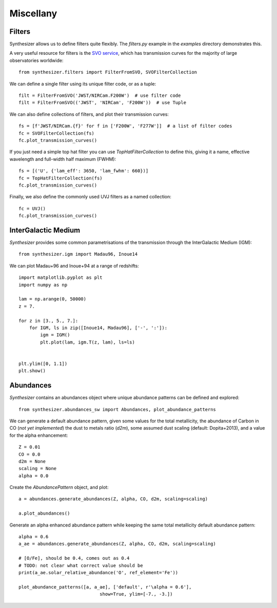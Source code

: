 Miscellany
**********

.. _filters:
Filters
=======

Synthesizer allows us to define filters quite flexibly.
The `filters.py` example in the `examples` directory demonstrates this.

A very useful resource for filters is the `SVO service <http://svo2.cab.inta-csic.es/svo/theory/fps3/>`_, which has transmission curves for the majority of large observatories worldwide::

    from synthesizer.filters import FilterFromSVO, SVOFilterCollection

We can define a single filter using its unique filter code, or as a tuple::

    filt = FilterFromSVO('JWST/NIRCam.F200W')  # use filter code
    filt = FilterFromSVO(('JWST', 'NIRCam', 'F200W'))  # use Tuple

We can also define collections of filters, and plot their transmission curves::

    fs = [f'JWST/NIRCam.{f}' for f in ['F200W', 'F277W']]  # a list of filter codes
    fc = SVOFilterCollection(fs)
    fc.plot_transmission_curves()

.. image:: images/transmission_curves.png

If you just need a simple top hat filter you can use `TopHatFilterCollection` to define this, giving it a name, effective wavelength and full-width half maximum (FWHM)::

    fs = [('U', {'lam_eff': 3650, 'lam_fwhm': 660})]
    fc = TopHatFilterCollection(fs)
    fc.plot_transmission_curves()

.. image:: images/top_hat.png

Finally, we also define the commonly used UVJ filters as a named collection::

    fc = UVJ()
    fc.plot_transmission_curves()

.. image:: images/UVJ.png
                             

InterGalactic Medium
====================

`Synthesizer` provides some common parametrisations of the transmission through the InterGalactic Medium (IGM)::

    from synthesizer.igm import Madau96, Inoue14

We can plot Madau+96 and Inoue+94 at a range of redshifts::

    import matplotlib.pyplot as plt
    import numpy as np

    lam = np.arange(0, 50000)
    z = 7.

    for z in [3., 5., 7.]:
        for IGM, ls in zip([Inoue14, Madau96], ['-', ':']):
            igm = IGM()
            plt.plot(lam, igm.T(z, lam), ls=ls)


    plt.ylim([0, 1.1])
    plt.show()

.. image:: images/igm.png

Abundances
==========

`Synthesizer` contains an abundances object where unique abundance patterns can be defined and explored::

    from synthesizer.abundances_sw import Abundances, plot_abundance_patterns

We can generate a default abundance pattern, given some values for the total metallicity, the abundance of Carbon in CO (*not yet implemented*) the dust to metals ratio (`d2m`), some assumed dust scaling (default: Dopita+2013), and a value for the alpha enhancement::

    Z = 0.01
    CO = 0.0
    d2m = None
    scaling = None
    alpha = 0.0

Create the `AbundancePattern` object, and plot::

    a = abundances.generate_abundances(Z, alpha, CO, d2m, scaling=scaling)

    a.plot_abundances()

.. image:: images/abundances.png


Generate an alpha enhanced abundance pattern while keeping the same total metallicity default abundance pattern::

    alpha = 0.6
    a_ae = abundances.generate_abundances(Z, alpha, CO, d2m, scaling=scaling)

    # [O/Fe], should be 0.4, comes out as 0.4
    # TODO: not clear what correct value should be
    print(a_ae.solar_relative_abundance('O', ref_element='Fe'))

    plot_abundance_patterns([a, a_ae], ['default', r'\alpha = 0.6'],
                                  show=True, ylim=[-7., -3.])


.. image:: images/abundance_comparison.png

